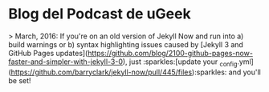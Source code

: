 * Blog del Podcast de uGeek


> March, 2016: If you're on an old version of Jekyll Now and run into a) build warnings or b) syntax highlighting issues caused by [Jekyll 3 and GitHub Pages updates](https://github.com/blog/2100-github-pages-now-faster-and-simpler-with-jekyll-3-0), just :sparkles:[update your _config.yml](https://github.com/barryclark/jekyll-now/pull/445/files):sparkles: and you'll be set!

# Jekyll Now

